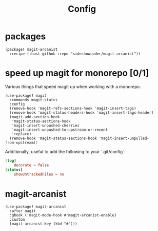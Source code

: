#+TITLE: Config
* packages
#+begin_src elisp :tangle packages.el
(package! magit-arcanist
  :recipe (:host github :repo "sideshowcoder/magit-arcanist"))
#+end_src
* speed up magit for monorepo [0/1]
Various things that speed magit up when working with a monorepo.
#+begin_src elisp
(use-package! magit
  :commands magit-status
  :config
  (remove-hook 'magit-refs-sections-hook 'magit-insert-tags)
  (remove-hook 'magit-status-headers-hook 'magit-insert-tags-header)
  (magit-add-section-hook
   'magit-status-sections-hook
   'magit-insert-unpushed-cherries
   'magit-insert-unpushed-to-upstream-or-recent
   'replace)
  (remove-hook 'magit-status-sections-hook 'magit-insert-unpulled-from-upstream))
#+end_src
Additionally, useful to add the following to your `.git/config`
#+begin_src toml :tangle no
[log]
	decorate = false
[status]
	showUntrackedFiles = no
#+end_src
* magit-arcanist
#+begin_src elisp
(use-package! magit-arcanist
  :after magit
  :ghook ('magit-mode-hook #'magit-arcanist-enable)
  :custom
  (magit-arcanist-key (kbd "#")))
#+end_src
